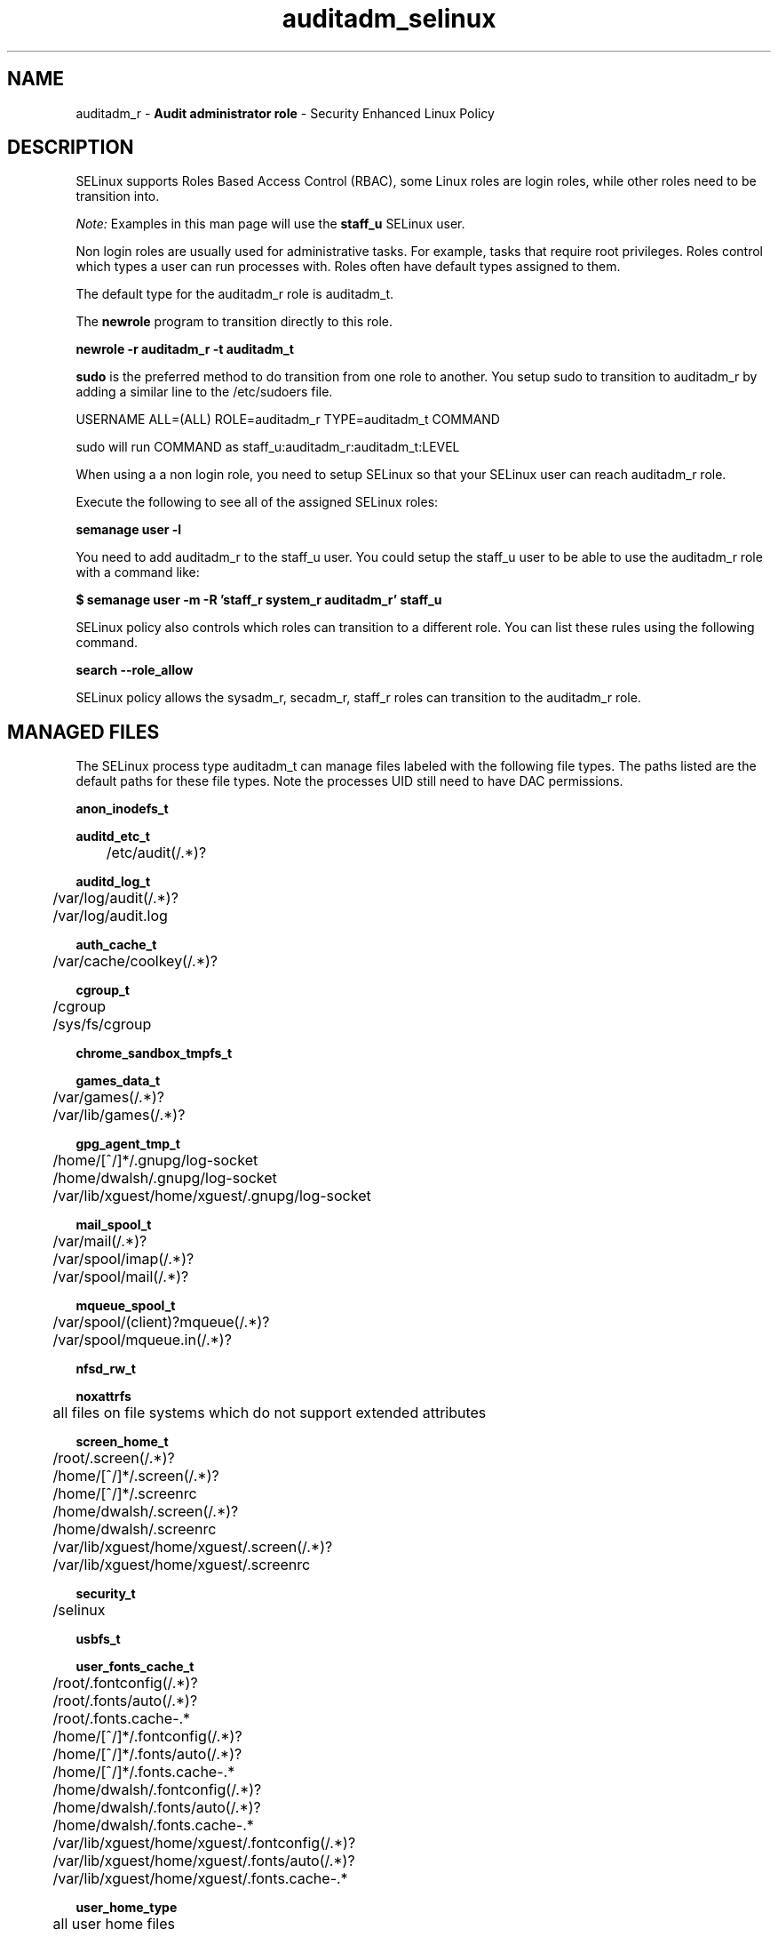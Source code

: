 .TH  "auditadm_selinux"  "8"  "auditadm" "mgrepl@redhat.com" "auditadm SELinux Policy documentation"
.SH "NAME"
auditadm_r \- \fBAudit administrator role\fP - Security Enhanced Linux Policy 

.SH DESCRIPTION

SELinux supports Roles Based Access Control (RBAC), some Linux roles are login roles, while other roles need to be transition into. 

.I Note: 
Examples in this man page will use the 
.B staff_u 
SELinux user.

Non login roles are usually used for administrative tasks. For example, tasks that require root privileges.  Roles control which types a user can run processes with. Roles often have default types assigned to them. 

The default type for the auditadm_r role is auditadm_t.

The 
.B newrole 
program to transition directly to this role.

.B newrole -r auditadm_r -t auditadm_t

.B sudo 
is the preferred method to do transition from one role to another.  You setup sudo to transition to auditadm_r by adding a similar line to the /etc/sudoers file.

USERNAME ALL=(ALL) ROLE=auditadm_r TYPE=auditadm_t COMMAND

.br
sudo will run COMMAND as staff_u:auditadm_r:auditadm_t:LEVEL

When using a a non login role, you need to setup SELinux so that your SELinux user can reach auditadm_r role.

Execute the following to see all of the assigned SELinux roles:

.B semanage user -l

You need to add auditadm_r to the staff_u user.  You could setup the staff_u user to be able to use the auditadm_r role with a command like:

.B $ semanage user -m -R 'staff_r system_r auditadm_r' staff_u 



SELinux policy also controls which roles can transition to a different role.  
You can list these rules using the following command.

.B search --role_allow

SELinux policy allows the sysadm_r, secadm_r, staff_r roles can transition to the auditadm_r role.


.SH "MANAGED FILES"

The SELinux process type auditadm_t can manage files labeled with the following file types.  The paths listed are the default paths for these file types.  Note the processes UID still need to have DAC permissions.

.br
.B anon_inodefs_t


.br
.B auditd_etc_t

	/etc/audit(/.*)?
.br

.br
.B auditd_log_t

	/var/log/audit(/.*)?
.br
	/var/log/audit\.log
.br

.br
.B auth_cache_t

	/var/cache/coolkey(/.*)?
.br

.br
.B cgroup_t

	/cgroup
.br
	/sys/fs/cgroup
.br

.br
.B chrome_sandbox_tmpfs_t


.br
.B games_data_t

	/var/games(/.*)?
.br
	/var/lib/games(/.*)?
.br

.br
.B gpg_agent_tmp_t

	/home/[^/]*/\.gnupg/log-socket
.br
	/home/dwalsh/\.gnupg/log-socket
.br
	/var/lib/xguest/home/xguest/\.gnupg/log-socket
.br

.br
.B mail_spool_t

	/var/mail(/.*)?
.br
	/var/spool/imap(/.*)?
.br
	/var/spool/mail(/.*)?
.br

.br
.B mqueue_spool_t

	/var/spool/(client)?mqueue(/.*)?
.br
	/var/spool/mqueue\.in(/.*)?
.br

.br
.B nfsd_rw_t


.br
.B noxattrfs

	all files on file systems which do not support extended attributes
.br

.br
.B screen_home_t

	/root/\.screen(/.*)?
.br
	/home/[^/]*/\.screen(/.*)?
.br
	/home/[^/]*/\.screenrc
.br
	/home/dwalsh/\.screen(/.*)?
.br
	/home/dwalsh/\.screenrc
.br
	/var/lib/xguest/home/xguest/\.screen(/.*)?
.br
	/var/lib/xguest/home/xguest/\.screenrc
.br

.br
.B security_t

	/selinux
.br

.br
.B usbfs_t


.br
.B user_fonts_cache_t

	/root/\.fontconfig(/.*)?
.br
	/root/\.fonts/auto(/.*)?
.br
	/root/\.fonts\.cache-.*
.br
	/home/[^/]*/\.fontconfig(/.*)?
.br
	/home/[^/]*/\.fonts/auto(/.*)?
.br
	/home/[^/]*/\.fonts\.cache-.*
.br
	/home/dwalsh/\.fontconfig(/.*)?
.br
	/home/dwalsh/\.fonts/auto(/.*)?
.br
	/home/dwalsh/\.fonts\.cache-.*
.br
	/var/lib/xguest/home/xguest/\.fontconfig(/.*)?
.br
	/var/lib/xguest/home/xguest/\.fonts/auto(/.*)?
.br
	/var/lib/xguest/home/xguest/\.fonts\.cache-.*
.br

.br
.B user_home_type

	all user home files
.br

.br
.B user_tmp_type

	all user tmp files
.br

.br
.B user_tmpfs_type

	all user content in tmpfs file systems
.br

.br
.B xdm_tmp_t

	/tmp/\.X11-unix(/.*)?
.br
	/tmp/\.ICE-unix(/.*)?
.br
	/tmp/\.X0-lock
.br

.SH "COMMANDS"
.B semanage fcontext
can also be used to manipulate default file context mappings.
.PP
.B semanage permissive
can also be used to manipulate whether or not a process type is permissive.
.PP
.B semanage module
can also be used to enable/disable/install/remove policy modules.

.PP
.B system-config-selinux 
is a GUI tool available to customize SELinux policy settings.

.SH AUTHOR	
This manual page was auto-generated using 
.B "sepolicy manpage"
by Daniel J Walsh.

.SH "SEE ALSO"
selinux(8), auditadm(8), semanage(8), restorecon(8), chcon(1), sepolicy(8)
